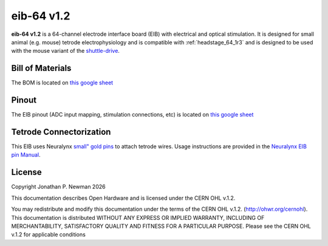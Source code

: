 .. _eib_64_1r2:
.. |year| date:: %Y

eib-64 v1.2
#########################
**eib-64 v1.2** is a 64-channel electrode interface board (EIB) with electrical
and optical stimulation. It is designed for small animal (e.g. mouse) tetrode
electrophysiology and is compatible with :ref:`headstage_64_1r3` and is
designed to be used with the mouse variant of the `shuttle-drive
<https://open-ephys.org/shuttledrive>`_.

Bill of Materials
****************************
The BOM is located on `this google
sheet <https://docs.google.com/spreadsheets/d/1F-KWcdvH_63iXjZf0cgCfDiFX6XXW3qw6rlR8DZrFpQ/edit#gid=1934583654>`__

Pinout
****************************
The EIB pinout (ADC input mapping, stimulation connections, etc) is located on `this google sheet <https://docs.google.com/spreadsheets/d/11wRDYOqHN5lPb03yUdfXfK0zvaDYsVetplaNK-R90Gg/edit#gid=0>`__

Tetrode Connectorization
****************************
This EIB uses Neuralynx `small" gold pins <https://neuralynx.com/hardware/small-eib-pins>`_ to attach tetrode wires. Usage instructions are provided in the `Neuralynx EIB pin Manual <https://neuralynx.com/documents/EIB%20Pins%20Manual.pdf>`_.

License
****************************
Copyright Jonathan P. Newman |year|

This documentation describes Open Hardware and is licensed under the
CERN OHL v.1.2.

You may redistribute and modify this documentation under the terms of the CERN
OHL v.1.2. (http://ohwr.org/cernohl). This documentation is distributed WITHOUT
ANY EXPRESS OR IMPLIED WARRANTY, INCLUDING OF MERCHANTABILITY, SATISFACTORY
QUALITY AND FITNESS FOR A PARTICULAR PURPOSE. Please see the CERN OHL v.1.2 for
applicable conditions
